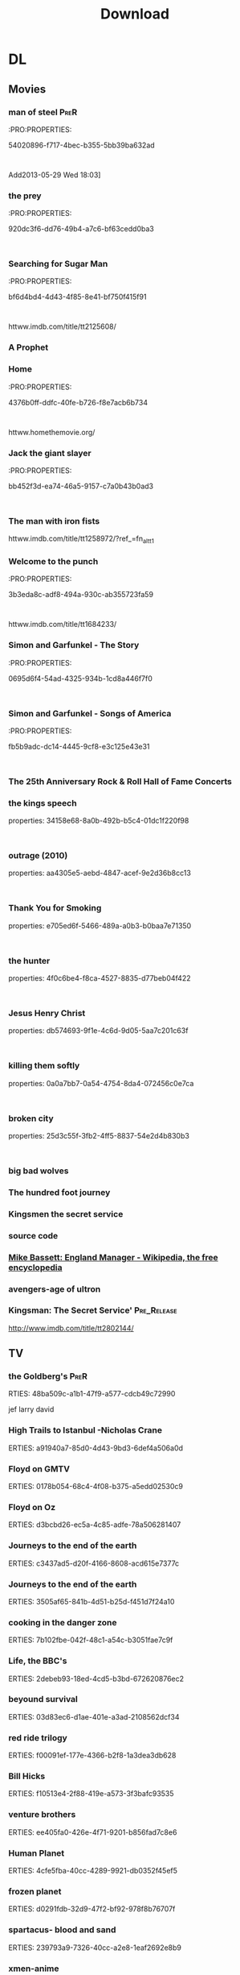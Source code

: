 #+TITLE:Download 
#+TAGS: Fav(f) Most_used(m) PreR(p)
#+STARTUP: overview  inlineimages eval: (org-columns)

* DL
** Movies
   :PROPERTIES:
   :ID:       62b49339-cd19-4a3c-a6fd-70dd45be4670
   :END:
*** man of steel						       :PreR:
   :PRO:PROPERTIES:

          54020896-f717-4bec-b355-5bb39ba632ad
   :
Add2013-05-29 Wed 18:03]
*** the prey
   :PRO:PROPERTIES:

          920dc3f6-dd76-49b4-a7c6-bf63cedd0ba3
   :
*** Searching for Sugar Man
   :PRO:PROPERTIES:

          bf6d4bd4-4d43-4f85-8e41-bf750f415f91
   :
httww.imdb.com/title/tt2125608/
*** A Prophet
*** Home
   :PRO:PROPERTIES:

          4376b0ff-ddfc-40fe-b726-f8e7acb6b734
   :
httww.homethemovie.org/

*** Jack the giant slayer
   :PRO:PROPERTIES:

          bb452f3d-ea74-46a5-9157-c7a0b43b0ad3
   :
*** The man with iron fists
httww.imdb.com/title/tt1258972/?ref_=fn_al_tt_1
*** Welcome to the punch
   :PRO:PROPERTIES:

          3b3eda8c-adf8-494a-930c-ab355723fa59
   :
httww.imdb.com/title/tt1684233/
*** Simon and Garfunkel - The Story
   :PRO:PROPERTIES:

          0695d6f4-54ad-4325-934b-1cd8a446f7f0
   :
*** Simon and Garfunkel - Songs of America
   :PRO:PROPERTIES:

          fb5b9adc-dc14-4445-9cf8-e3c125e43e31
   :
*** The 25th Anniversary Rock & Roll Hall of Fame Concerts
*** the kings speech
   properties:
          34158e68-8a0b-492b-b5c4-01dc1f220f98
   :
*** outrage (2010)
   properties:
          aa4305e5-aebd-4847-acef-9e2d36b8cc13
   :
*** Thank You for Smoking
   properties:
          e705ed6f-5466-489a-a0b3-b0baa7e71350
   :
*** the hunter
   properties:
          4f0c6be4-f8ca-4527-8835-d77beb04f422
   :
*** Jesus Henry Christ
   properties:
          db574693-9f1e-4c6d-9d05-5aa7c201c63f
   :
*** killing them softly
   properties:
          0a0a7bb7-0a54-4754-8da4-072456c0e7ca
   :
*** broken city
   properties:
          25d3c55f-3fb2-4ff5-8837-54e2d4b830b3
   :
*** big bad wolves
*** The hundred foot journey
*** Kingsmen the secret service
*** source code 
*** [[http://en.m.wikipedia.org/wiki/Mike_Bassett:_England_Manager][Mike Bassett: England Manager - Wikipedia, the free encyclopedia]]
*** avengers-age of ultron
*** Kingsman: The Secret Service' 				:Pre_Release:
http://www.imdb.com/title/tt2802144/
** TV
***  the Goldberg's 						       :PreR:
   RTIES:
        48ba509c-a1b1-47f9-a577-cdcb49c72990
   
jef larry david
***  High Trails to Istanbul -Nicholas Crane
   ERTIES:
         a91940a7-85d0-4d43-9bd3-6def4a506a0d
   
***  Floyd on GMTV
   ERTIES:
         0178b054-68c4-4f08-b375-a5edd02530c9
   
***  Floyd on Oz
   ERTIES:
         d3bcbd26-ec5a-4c85-adfe-78a506281407
   
***  Journeys to the end of the earth
   ERTIES:
         c3437ad5-d20f-4166-8608-acd615e7377c
   
# *DO  Journeys to the end of the earth
***  Journeys to the end of the earth
   ERTIES:
         3505af65-841b-4d51-b25d-f451d7f24a10
   
***  cooking in the danger zone
   ERTIES:
         7b102fbe-042f-48c1-a54c-b3051fae7c9f
   
***  Life, the BBC's
   ERTIES:
         2debeb93-18ed-4cd5-b3bd-672620876ec2
   
***  beyound survival
   ERTIES:
         03d83ec6-d1ae-401e-a3ad-2108562dcf34
   
***  red ride trilogy
   ERTIES:
         f00091ef-177e-4366-b2f8-1a3dea3db628
   
***  Bill Hicks
   ERTIES:
         f10513e4-2f88-419e-a573-3f3bafc93535
   
***  venture brothers
   ERTIES:
         ee405fa0-426e-4f71-9201-b856fad7c8e6
   
***  Human Planet
   ERTIES:
         4cfe5fba-40cc-4289-9921-db0352f45ef5
   
***  frozen planet
   ERTIES:
         d0291fdb-32d9-47f2-bf92-978f8b76707f
   
***  spartacus- blood and sand
   ERTIES:
         239793a9-7326-40cc-a2e8-1eaf2692e8b9
   
***  xmen-anime
   ERTIES:
         4fe13e6f-f968-4020-97ee-2107e3cd54a4
   
***  louis and the ultra zionist
   ERTIES:
         bb8d659d-6fce-4a7a-8b02-db47314a426d
   
***  America's Medicated Kids
   ERTIES:
         0a4d9fe6-67d2-4287-b096-1160a73a1d5d
   
***  Law and Disorder In Lagos
   ERTIES:
         8d8979c4-898d-4dcb-8151-78c404877ae1
   
***  Ultra Zionists
   ERTIES:
         f08ecf41-043f-4969-a719-ded16c655913
   
***  America's Most Hated Family in Crisis
   ERTIES:
         d1abfcc5-6141-4b97-80ea-725d63c4f615
   
***  Miami Mega Jail: Part 1
   ERTIES:
         bac612f2-b545-4207-b3be-42aa72c7ee1e
   
***  Miami Mega Jail: Part 2
   ERTIES:
         5b226e5b-9336-4352-9817-e522d83150e0
   
***  The Avengers: Earth's Mightiest Heroes
   ERTIES:
         5c4848ce-5800-479e-8e3b-cbaab45896e0
   
***  Castle
   ERTIES:
         447dde0e-7405-4101-8ba3-14aecc92280f
   
***  homeland
   ERTIES:
         f171ed58-2d0d-4029-989f-14eb60596b46
   
***  The Last Airbender: Legend Of Korra
   ERTIES:
         a2eb5c1d-5691-4ec8-8f29-aa254af34630
   
***  community
   ERTIES:
         18f99832-382a-4ee1-a63e-8e98ac93bc52
   
***  The killing
   ERTIES:
         458bafaa-834c-4dc3-81b1-9345bff8c26b
   
***  Transformers: Prime
   ERTIES:
         ac81a2be-f9c5-40b9-b1cc-c69c8858a208
   
***  Eagleheart/ (TV series)
   ERTIES:
         ffef19e5-0ffc-4525-bf80-53f5ce7db2a5
   
***  bevis and butt head new series
    :PROproperties:
    :ID:       e3b14f31-ce46-4f2f-9792-c6ddd36ca77d
    :END:
*** top of the lake
http://www.imdb.com/title/tt2103085/
*** utopia
http://www.imdb.com/title/tt2384811/plotsummary?ref_=tt_ov_pl
** Music
*** new kaveret
httw.haaretz.co.il/mobile/.premium-1.2090583
*** arlo
*** The_Pineapple_Thief-Variations on a Dream
   ERTIES:
         8d0f0c6a-5a39-48c0-a768-5c0b4cc58d2d
   
htt.wikipedia.org/wiki/The_Pineapple_Thief
*** mikal Cronin
   ERTIES:
         79414cf1-ff9d-488f-a755-e7d75fbcdd6e
   
httww.youtube.com/watch?v=0S2eTV2v3V0
*** Wire
   ERTIES:
         acad8583-03a6-4f68-8791-4c73a77ac260
   
httw.allmusic.com/artist/wire-mn0000672910
*** heart
http://www.allmusic.com/artist/heart-mn0000671953/discography 
*** Televison peuuu?
*** the brothers four flac  
***  Howard shore- lord of the rings soundtrack 
Added: [2014-03-12 Wed 15:43]
***  dessert butterflies- yossi sassi
*** pixies Indie Cindy
** comics
*** Skywalker Strikes
